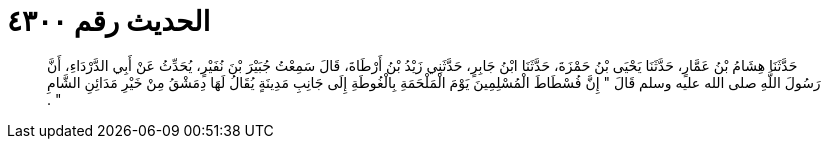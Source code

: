 
= الحديث رقم ٤٣٠٠

[quote.hadith]
حَدَّثَنَا هِشَامُ بْنُ عَمَّارٍ، حَدَّثَنَا يَحْيَى بْنُ حَمْزَةَ، حَدَّثَنَا ابْنُ جَابِرٍ، حَدَّثَنِي زَيْدُ بْنُ أَرْطَاةَ، قَالَ سَمِعْتُ جُبَيْرَ بْنَ نُفَيْرٍ، يُحَدِّثُ عَنْ أَبِي الدَّرْدَاءِ، أَنَّ رَسُولَ اللَّهِ صلى الله عليه وسلم قَالَ ‏"‏ إِنَّ فُسْطَاطَ الْمُسْلِمِينَ يَوْمَ الْمَلْحَمَةِ بِالْغُوطَةِ إِلَى جَانِبِ مَدِينَةٍ يُقَالُ لَهَا دِمَشْقُ مِنْ خَيْرِ مَدَائِنِ الشَّامِ ‏"‏ ‏.‏